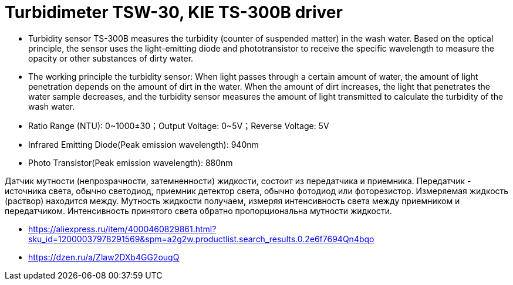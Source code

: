 = Turbidimeter TSW-30, KIE TS-300B driver

* Turbidity sensor TS-300B measures the turbidity (counter of suspended
  matter) in the wash water. Based on the optical principle, the sensor uses the
  light-emitting diode and phototransistor to receive the specific wavelength to
  measure the opacity or other substances of dirty water.

* The working principle the turbidity sensor: When light passes through a
  certain amount of water, the amount of light penetration depends on the amount
  of dirt in the water. When the amount of dirt increases, the light that
  penetrates the water sample decreases, and the turbidity sensor measures the
  amount of light transmitted to calculate the turbidity of the wash water.

* Ratio Range (NTU): 0~1000±30；Output Voltage: 0~5V；Reverse Voltage: 5V

* Infrared Emitting Diode(Peak emission wavelength): 940nm

* Photo Transistor(Peak emission wavelength): 880nm

Датчик мутности (непрозрачности, затемненности) жидкости, состоит из передатчика
и приемника. Передатчик - источника света, обычно светодиод, приемник детектор
света, обычно фотодиод или фоторезистор. Измеряемая жидкость (раствор) находится
между. Мутность жидкости получаем, измеряя интенсивность света между приемником
и передатчиком. Интенсивность принятого света обратно пропорциональна мутности
жидкости.

* https://aliexpress.ru/item/4000460829861.html?sku_id=12000037978291569&spm=a2g2w.productlist.search_results.0.2e6f7694Qn4bqo
* https://dzen.ru/a/Zlaw2DXb4GG2ouqQ